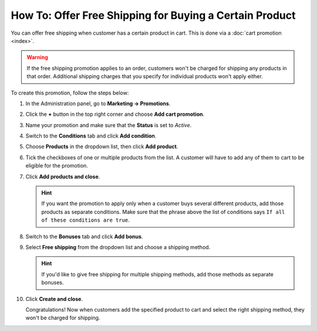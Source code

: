 ********************************************************
How To: Offer Free Shipping for Buying a Certain Product
********************************************************

You can offer free shipping when customer has a certain product in cart. This is done via a :doc:`cart promotion <index>`. 

.. warning::

    If the free shipping promotion applies to an order, customers won't be charged for shipping any products in that order. Additional shipping charges that you specify for individual products won't apply either.

To create this promotion, follow the steps below:

#. In the Administration panel, go to **Marketing → Promotions**.

#. Click the **+** button in the top right corner and choose **Add cart promotion**.

   .. image:: img/add_cart_promotion.png
      :align: center
      :alt: Open the list of promotions and use the plus button to add a cart promotion.

#. Name your promotion and make sure that the **Status** is set to *Active*.

   .. image:: img/promotion_name.png
       :align: center
       :alt: Name your promotion and specify other parameters on the General tab.

#. Switch to the **Conditions** tab and click **Add condition**.

#. Choose **Products** in the dropdown list, then click **Add product**.

   .. image:: img/promotion_condition.png
       :align: center
       :alt: Add a "Products" condition.

#. Tick the checkboxes of one or multiple products from the list. A customer will have to add any of them to cart to be eligible for the promotion.

#. Click **Add products and close**.

   .. hint::

       If you want the promotion to apply only when a customer buys several different products, add those products as separate conditions. Make sure that the phrase above the list of conditions says ``If all of these conditions are true``.

   .. image:: img/select_product_free_shipping.png
       :align: center
       :alt: Select one or multiple products from the list.

#. Switch to the **Bonuses** tab and click **Add bonus**.

#. Select **Free shipping** from the dropdown list and choose a shipping method.

   .. hint::

      If you'd like to give free shipping for multiple shipping methods, add those methods as separate bonuses.

   .. image:: img/promotion_bonus.png
       :align: center
       :alt: Select the shipping method you want to make free.

#. Click **Create and close**.

   Congratulations! Now when customers add the specified product to cart and select the right shipping method, they won't be charged for shipping.

   .. image:: img/free_shipping_promotion.png
       :align: center
       :alt: Customers won't be charged for shipping if their orders fall under the free shipping promotion.
